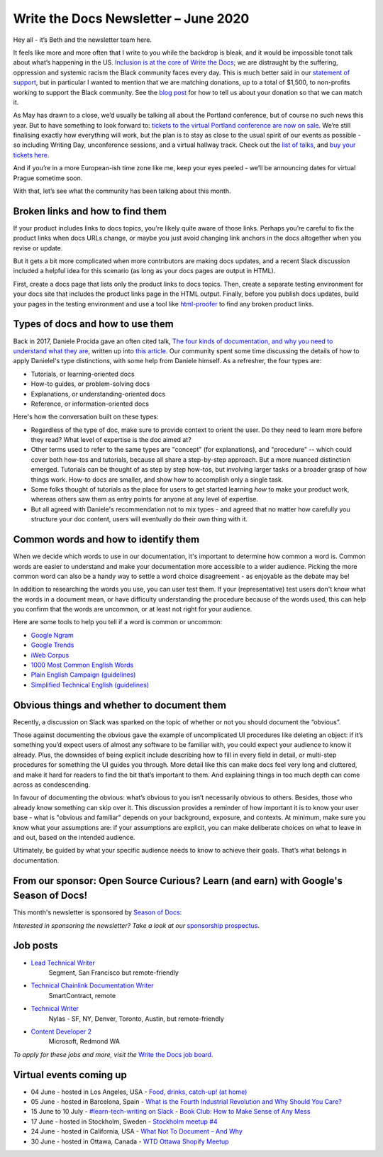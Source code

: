 .. post:: June 03, 2020
   :tags: newsletter

#######################################
Write the Docs Newsletter – June 2020
#######################################

Hey all - it’s Beth and the newsletter team here.

It feels like more and more often that I write to you while the backdrop is bleak, and it would be impossible tonot talk about what’s happening in the US. `Inclusion is at the core of Write the Docs </about-us/#inclusivity>`__; we are distraught by the suffering, oppression and systemic racism the Black community faces every day. This is much better said in our `statement of support </blog/we-stand-with-the-black-community/>`__, but in particular I wanted to mention that we are matching donations, up to a total of $1,500, to non-profits working to support the Black community. See the `blog post </blog/we-stand-with-the-black-community/>`__ for how to tell us about your donation so that we can match it.

As May has drawn to a close, we’d usually be talking all about the Portland conference, but of course no such news this year. But to have something to look forward to: `tickets to the virtual Portland conference are now on sale </conf/portland/2020/news/online-ticket-sales/>`__. We’re still finalising exactly how everything will work, but the plan is to stay as close to the usual spirit of our events as possible - so including Writing Day, unconference sessions, and a virtual hallway track. Check out the `list of talks </conf/portland/2020/speakers/>`__, and `buy your tickets here </conf/portland/2020/tickets/>`__.

And if you’re in a more European-ish time zone like me, keep your eyes peeled - we’ll be announcing dates for virtual Prague sometime soon.

With that, let’s see what the community has been talking about this month.


---------------------------------
Broken links and how to find them
---------------------------------

If your product includes links to docs topics, you're likely quite aware of those links. Perhaps you’re careful to fix the product links when docs URLs change, or maybe you just avoid changing link anchors in the docs altogether when you revise or update.

But it gets a bit more complicated when more contributors are making docs updates, and a recent Slack discussion included a helpful idea for this scenario (as long as your docs pages are output in HTML).

First, create a docs page that lists only the product links to docs topics. Then, create a separate testing environment for your docs site that includes the product links page in the HTML output. Finally, before you publish docs updates, build your pages in the testing environment and use a tool like `html-proofer <https://github.com/gjtorikian/html-proofer>`__ to find any broken product links.


---------------------------------
Types of docs and how to use them
---------------------------------

Back in 2017, Daniele Procida gave an often cited talk, `The four kinds of documentation, and why you need to understand what they are </videos/eu/2017/the-four-kinds-of-documentation-and-why-you-need-to-understand-what-they-are-daniele-procida/>`__, written up into `this article <https://documentation.divio.com/>`__. Our community spent some time discussing the details of how to apply Danielel's type distinctions, with some help from Daniele himself. As a refresher, the four types are:

* Tutorials, or learning-oriented docs 
* How-to guides, or problem-solving docs
* Explanations, or understanding-oriented docs
* Reference, or information-oriented docs

Here's how the conversation built on these types:

* Regardless of the type of doc, make sure to provide context to orient the user. Do they need to learn more before they read? What level of expertise is the doc aimed at?
* Other terms used to refer to the same types are "concept" (for explanations), and "procedure" -- which could cover both how-tos and tutorials, because all share a step-by-step approach. But a more nuanced distinction emerged. Tutorials can be thought of as step by step how-tos, but involving larger tasks or a broader grasp of how things work. How-to docs are smaller, and show how to accomplish only a single task.
* Some folks thought of tutorials as the place for users to get started learning *how* to make your product work, whereas others saw them as entry points for anyone at any level of expertise.
* But all agreed with Daniele's recommendation not to mix types - and agreed that no matter how carefully you structure your doc content, users will eventually do their own thing with it.


-------------------------------------
Common words and how to identify them
-------------------------------------

When we decide which words to use in our documentation, it's important to determine how common a word is. Common words are easier to understand and make your documentation more accessible to a wider audience. Picking the more common word can also be a handy way to settle a word choice disagreement - as enjoyable as the debate may be!

In addition to researching the words you use, you can user test them. If your (representative) test users don't know what the words in a document mean, or have difficulty understanding the procedure because of the words used, this can help you confirm that the words are uncommon, or at least not right for your audience.

Here are some tools to help you tell if a word is common or uncommon:

*   `Google Ngram <https://books.google.com/ngrams>`__
*   `Google Trends <https://trends.google.com/trends/?geo=US>`__
*   `iWeb Corpus <https://www.english-corpora.org/iweb/>`__
*   `1000 Most Common English Words <https://1000mostcommonwords.com/1000-most-common-english-words/>`__
*   `Plain English Campaign (guidelines) <http://www.plainenglish.co.uk/>`__
*   `Simplified Technical English (guidelines) <https://en.wikipedia.org/wiki/Simplified_Technical_English>`__


-------------------------------------------
Obvious things and whether to document them
-------------------------------------------

Recently, a discussion on Slack was sparked on the topic of whether or not you should document the “obvious”.

Those against documenting the obvious gave the example of uncomplicated UI procedures like deleting an object: if it’s something you’d expect users of almost any software to be familiar with, you could expect your audience to know it already. Plus, the downsides of being explicit include describing how to fill in every field in detail, or multi-step procedures for something the UI guides you through. More detail like this can make docs feel very long and cluttered, and make it hard for readers to find the bit that’s important to them. And explaining things in too much depth can come across as condescending.

In favour of documenting the obvious: what’s obvious to you isn’t necessarily obvious to others. Besides, those who already know something can skip over it. This discussion provides a reminder of how important it is to know your user base - what is "obvious and familiar" depends on your background, exposure, and contexts. At minimum, make sure you know what your assumptions are: if your assumptions are explicit, you can make deliberate choices on what to leave in and out, based on the intended audience.

Ultimately, be guided by what your specific audience needs to know to achieve their goals. That’s what belongs in documentation.

-------------------------------------------------------------------------------------
From our sponsor: Open Source Curious? Learn (and earn) with Google's Season of Docs!
-------------------------------------------------------------------------------------

This month's newsletter is sponsored by `Season of Docs <https://developers.google.com/season-of-docs>`__:

.. raw:: html

    <hr>
    <table width="100%" border="0" cellspacing="0" cellpadding="0" style="width:100%; max-width: 600px;">
      <tbody>
        <tr>
          <td width="75%">
              <p>
              "<a href="https://developers.google.com/season-of-docs">Season of Docs</a> is a program from the Google Open Source Program Office that connects experienced technical writers with open source projects needing better docs. Writers receive a stipend and mentorship! Applications due <a href="https://developers.google.com/season-of-docs/docs/timeline">July 9</a>!"
              </p>
          </td>
          <td width="25%">
            <a href="gle.com/season-of-docs">
              <img alt="Season of Docs" src="/_static/img/sponsors/seasonofdocs.png">
            </a>
          </td>
        </tr>
      </tbody>
    </table>
    <hr>

*Interested in sponsoring the newsletter? Take a look at our* `sponsorship prospectus </sponsorship/newsletter/>`__.

---------
Job posts
---------

* `Lead Technical Writer <https://jobs.writethedocs.org/job/202/lead-technical-writer>`__
   Segment, San Francisco but remote-friendly
* `Technical Chainlink Documentation Writer <https://jobs.writethedocs.org/job/203/technical-chainlink-documentation-writer-remote>`__
   SmartContract, remote
* `Technical Writer <https://jobs.writethedocs.org/job/199/technical-writer>`__
   Nylas - SF, NY, Denver, Toronto, Austin, but remote-friendly
* `Content Developer 2 <https://jobs.writethedocs.org/job/205/content-developer-2>`__
   Microsoft, Redmond WA

*To apply for these jobs and more, visit the* `Write the Docs job board <https://jobs.writethedocs.org/>`_.

------------------------
Virtual events coming up
------------------------

- 04 June - hosted in Los Angeles, USA - `Food, drinks, catch-up! (at home) <https://www.meetup.com/Write-the-Docs-LA/events/270815078/>`__
- 05 June - hosted in Barcelona, Spain - `What is the Fourth Industrial Revolution and Why Should You Care? <https://www.meetup.com/Write-the-Docs-Barcelona/events/270549589/>`__
- 15 June to 10 July - `#learn-tech-writing on Slack <https://app.slack.com/client/T0299N2DL/C7YJR1N02>`__ - `Book Club: How to Make Sense of Any Mess <https://www.writethedocs.org/book-club/>`__
- 17 June - hosted in Stockholm, Sweden - `Stockholm meetup #4 <https://www.meetup.com/Write-the-Docs-Stockholm/events/270930060/>`__
- 24 June - hosted in California, USA - `What Not To Document – And Why <https://www.meetup.com/Write-the-Docs-Bay-Area/events/270948142/>`__
- 30 June - hosted in Ottawa, Canada - `WTD Ottawa Shopify Meetup <https://www.meetup.com/Write-The-Docs-YOW-Ottawa/events/xtcbgqybcjbmb/>`__
